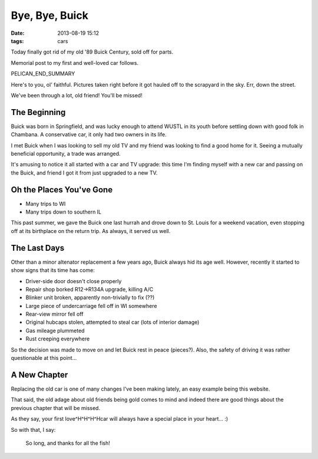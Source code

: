 Bye, Bye, Buick
###############

:date: 2013-08-19 15:12
:tags: cars

Today finally got rid of my old '89 Buick Century, sold off for parts.

Memorial post to my first and well-loved car follows.

PELICAN_END_SUMMARY

Here's to you, ol' faithful.  Pictures taken right before it
got hauled off to the scrapyard in the sky.  Err, down the
street.

|Driver|
|Front|
|Passenger|

We've been through a lot, old friend!  You'll be missed!

The Beginning
-------------

Buick was born in Springfield, and was lucky enough
to attend WUSTL in its youth before settling down
with good folk in Chambana.  A conservative car,
it only had two owners in its life.

I met Buick when I was looking to sell my old TV
and my friend was looking to find a good home
for it.  Seeing a mutually beneficial opportunity,
a trade was arranged.

It's amusing to notice it all started with
a car and TV upgrade: this time I'm finding myself
with a new car and passing on the Buick, and friend
I got it from just upgraded to a new TV.


Oh the Places You've Gone
-------------------------

* Many trips to WI
* Many trips down to southern IL

This past summer, we gave the Buick one last
hurrah and drove down to St. Louis for a weekend
vacation, even stopping off at its birthplace on
the return trip.  As always, it served us well.

The Last Days
-------------

Other than a minor altenator replacement a few
years ago, Buick always hid its age well.
However, recently it started to show signs
that its time has come:

* Driver-side door doesn't close properly
* Repair shop borked R12->R134A upgrade, killing A/C
* Blinker unit broken, apparently non-trivially to fix (??)
* Large piece of undercarriage fell off in WI somewhere
* Rear-view mirror fell off
* Original hubcaps stolen, attempted to steal car (lots of interior damage)
* Gas mileage plummeted
* Rust creeping everywhere

So the decision was made to move on and let Buick
rest in peace (pieces?).  Also, the safety of
driving it was rather questionable at this
point...

A New Chapter
-------------

Replacing the old car is one of many changes I've
been making lately, an easy example being this website.

That said, the old adage about old friends being
gold comes to mind and indeed there are good
things about the previous chapter that will be
missed.

As they say, your first love^H^H^H^Hcar will always
have a special place in your heart... :)

So with that, I say:

.. epigraph::
  So long, and thanks for all the fish!

|Alternator|
|Engine|

.. |Front| image:: /images/buick/6-thumb.jpg
   :alt: Front of Buick
   :target: /images/buick/6.jpg
.. |Driver| image:: images/buick/5-thumb.jpg
   :alt: Driver-side of Buick
   :target: images/buick/5.jpg
.. |Passenger| image:: /images/buick/3-thumb.jpg
   :alt: Passenger-side of Buick
   :target: /images/buick/3.jpg
.. |Engine| image:: /images/buick/2-thumb.jpg
   :alt: Buick Engine
   :target: /images/buick/2.jpg
.. |Alternator| image:: /images/buick/1-thumb.jpg
   :alt: Buick Alternator
   :target: /images/buick/1.jpg
